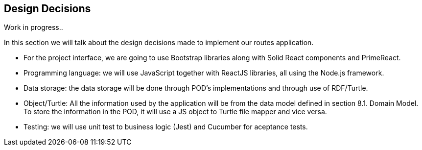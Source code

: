 [[section-design-decisions]]
== Design Decisions

Work in progress..

In this section we will talk about the design decisions made to implement our routes application.

* For the project interface, we are going to use Bootstrap libraries along with Solid React components and PrimeReact.

* Programming language: we will use JavaScript together with ReactJS libraries, all using the Node.js framework.

* Data storage: the data storage will be done through POD's implementations and through use of RDF/Turtle.

* Object/Turtle: All the information used by the application will be from the data model defined in section 8.1. Domain Model. To store the information in the POD, it will use a JS object to Turtle file mapper and vice versa. 

* Testing: we will use unit test to business logic (Jest) and Cucumber for aceptance tests.